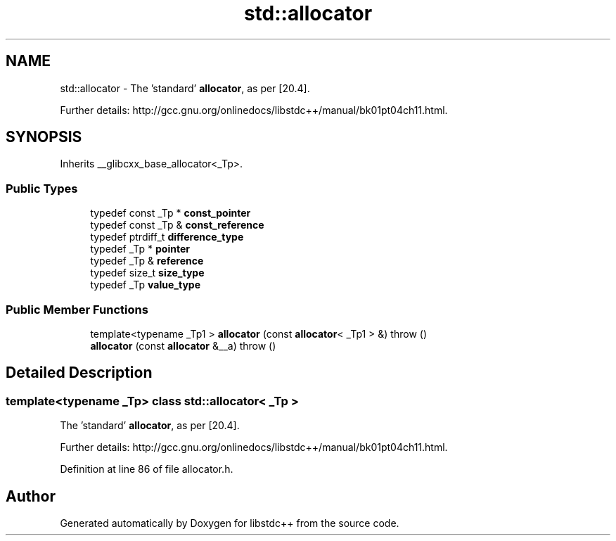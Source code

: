 .TH "std::allocator" 3 "21 Apr 2009" "libstdc++" \" -*- nroff -*-
.ad l
.nh
.SH NAME
std::allocator \- The 'standard' \fBallocator\fP, as per [20.4].
.PP
Further details: http://gcc.gnu.org/onlinedocs/libstdc++/manual/bk01pt04ch11.html.  

.PP
.SH SYNOPSIS
.br
.PP
Inherits __glibcxx_base_allocator<_Tp>.
.PP
.SS "Public Types"

.in +1c
.ti -1c
.RI "typedef const _Tp * \fBconst_pointer\fP"
.br
.ti -1c
.RI "typedef const _Tp & \fBconst_reference\fP"
.br
.ti -1c
.RI "typedef ptrdiff_t \fBdifference_type\fP"
.br
.ti -1c
.RI "typedef _Tp * \fBpointer\fP"
.br
.ti -1c
.RI "typedef _Tp & \fBreference\fP"
.br
.ti -1c
.RI "typedef size_t \fBsize_type\fP"
.br
.ti -1c
.RI "typedef _Tp \fBvalue_type\fP"
.br
.in -1c
.SS "Public Member Functions"

.in +1c
.ti -1c
.RI "template<typename _Tp1 > \fBallocator\fP (const \fBallocator\fP< _Tp1 > &)  throw ()"
.br
.ti -1c
.RI "\fBallocator\fP (const \fBallocator\fP &__a)  throw ()"
.br
.in -1c
.SH "Detailed Description"
.PP 

.SS "template<typename _Tp> class std::allocator< _Tp >"
The 'standard' \fBallocator\fP, as per [20.4].
.PP
Further details: http://gcc.gnu.org/onlinedocs/libstdc++/manual/bk01pt04ch11.html. 
.PP
Definition at line 86 of file allocator.h.

.SH "Author"
.PP 
Generated automatically by Doxygen for libstdc++ from the source code.
